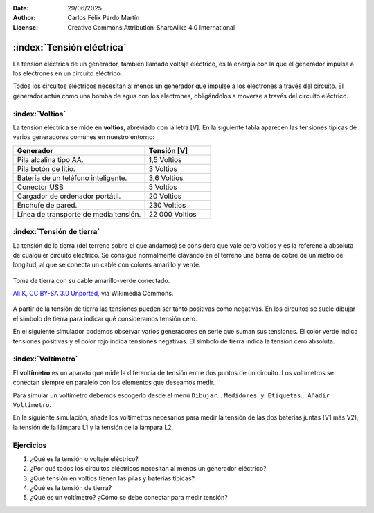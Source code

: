 ﻿:Date: 29/06/2025
:Author: Carlos Félix Pardo Martín
:License: Creative Commons Attribution-ShareAlike 4.0 International

.. _electric-simulador-tension:


:index:`Tensión eléctrica`
==========================
La tensión eléctrica de un generador, también llamado voltaje eléctrico,
es la energía con la que el generador impulsa a los electrones en un
circuito eléctrico.

Todos los circuitos eléctricos necesitan al menos un generador que
impulse a los electrones a través del circuito. El generador actúa como
una bomba de agua con los electrones, obligándolos a moverse a través
del circuito eléctrico.


:index:`Voltios`
----------------
La tensión eléctrica se mide en **voltios**, abreviado con la letra [V].
En la siguiente tabla aparecen las tensiones típicas de varios generadores
comunes en nuestro entorno:

.. list-table::
   :widths: 60 30
   :header-rows: 1

   * - Generador
     - Tensión [V]
   * - Pila alcalina tipo AA.
     - 1,5 Voltios
   * - Pila botón de litio.
     - 3 Voltios
   * - Batería de un teléfono inteligente.
     - 3,6 Voltios
   * - Conector USB
     - 5 Voltios
   * - Cargador de ordenador portátil.
     - 20 Voltios
   * - Enchufe de pared.
     - 230 Voltios
   * - Línea de transporte de media tensión.
     - 22 000 Voltios


:index:`Tensión de tierra`
--------------------------
La tensión de la tierra (del terreno sobre el que andamos) se considera
que vale cero voltios y es la referencia absoluta de cualquier circuito
eléctrico. Se consigue normalmente clavando en el terreno una barra de
cobre de un metro de longitud, al que se conecta un cable con colores
amarillo y verde.

.. figure:: electric/_images/electric-toma-tierra.jpg
   :align: center
   :width: 320px

   Toma de tierra con su cable amarillo-verde conectado.

   `Ali K <https://en.wikipedia.org/wiki/File:HomeEarthRodAustralia1.jpg>`__,
   `CC BY-SA 3.0 Unported <https://creativecommons.org/licenses/by-sa/3.0/deed.en>`__,
   via Wikimedia Commons.


A partir de la tensión de tierra las tensiones pueden ser tanto positivas
como negativas. En los circuitos se suele dibujar el símbolo de tierra
para indicar qué consideramos tensión cero.

En el siguiente simulador podemos observar varios generadores en serie que
suman sus tensiones.
El color verde indica tensiones positivas y el color rojo indica tensiones
negativas. El símbolo de tierra indica la tensión cero absoluta.

.. raw:: html

   <div class="video-center">
   <iframe src="/circuits/index.html?startCircuit=electric-simulador-tension-1.txt"></iframe>
   </div>



:index:`Voltímetro`
-------------------
El **voltímetro** es un aparato que mide la diferencia de tensión entre
dos puntos de un circuito.
Los voltímetros se conectan siempre en paralelo con los elementos que 
deseamos medir.

Para simular un voltímetro debemos escogerlo desde el menú ``Dibujar``...
``Medidores y Etiquetas``... ``Añadir Voltímetro``.


En la siguiente simulación, añade los voltímetros necesarios para medir
la tensión de las dos baterías juntas (V1 más V2), la tensión de la
lámpara L1 y la tensión de la lámpara L2.

.. raw:: html

   <div class="video-center">
   <iframe src="/circuits/index.html?startCircuit=electric-simulador-tension-2.txt"></iframe>
   </div>


Ejercicios
----------

#. ¿Qué es la tensión o voltaje eléctrico?
#. ¿Por qué todos los circuitos eléctricos necesitan al menos un generador
   eléctrico?
#. ¿Qué tensión en voltios tienen las pilas y baterías típicas?
#. ¿Qué es la tensión de tierra?
#. ¿Qué es un voltímetro? ¿Cómo se debe conectar para medir tensión?